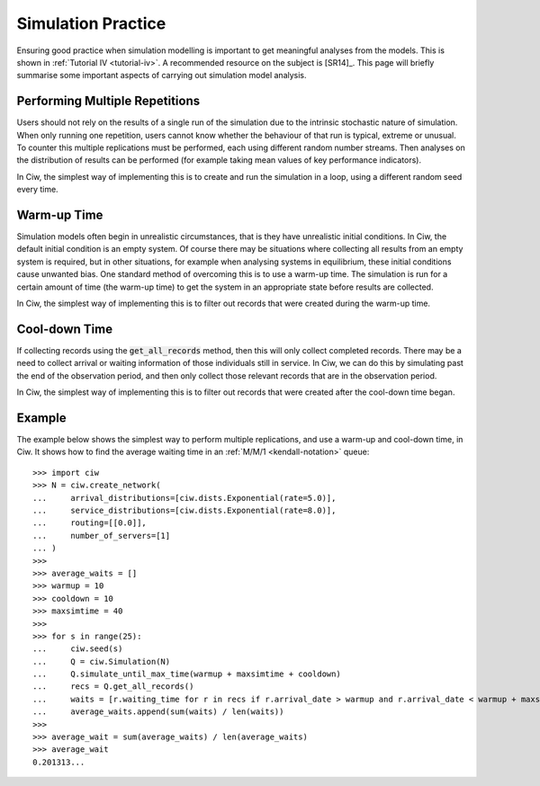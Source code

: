 .. _simulation-practice:

===================
Simulation Practice
===================

Ensuring good practice when simulation modelling is important to get meaningful analyses from the models.
This is shown in :ref:`Tutorial IV <tutorial-iv>`.
A recommended resource on the subject is [SR14]_.
This page will briefly summarise some important aspects of carrying out simulation model analysis.

-------------------------------
Performing Multiple Repetitions
-------------------------------

Users should not rely on the results of a single run of the simulation due to the intrinsic stochastic nature of simulation.
When only running one repetition, users cannot know whether the behaviour of that run is typical, extreme or unusual.
To counter this multiple replications must be performed, each using different random number streams.
Then analyses on the distribution of results can be performed (for example taking mean values of key performance indicators).

In Ciw, the simplest way of implementing this is to create and run the simulation in a loop, using a different random seed every time.

------------
Warm-up Time
------------

Simulation models often begin in unrealistic circumstances, that is they have unrealistic initial conditions.
In Ciw, the default initial condition is an empty system.
Of course there may be situations where collecting all results from an empty system is required, but in other situations, for example when analysing systems in equilibrium, these initial conditions cause unwanted bias.
One standard method of overcoming this is to use a warm-up time.
The simulation is run for a certain amount of time (the warm-up time) to get the system in an appropriate state before results are collected.

In Ciw, the simplest way of implementing this is to filter out records that were created during the warm-up time.


--------------
Cool-down Time
--------------

If collecting records using the :code:`get_all_records` method, then this will only collect completed records.
There may be a need to collect arrival or waiting information of those individuals still in service.
In Ciw, we can do this by simulating past the end of the observation period, and then only collect those relevant records that are in the observation period.

In Ciw, the simplest way of implementing this is to filter out records that were created after the cool-down time began.



-------
Example
-------


The example below shows the simplest way to perform multiple replications, and use a warm-up and cool-down time, in Ciw.
It shows how to find the average waiting time in an :ref:`M/M/1 <kendall-notation>` queue::

    >>> import ciw
    >>> N = ciw.create_network(
    ...     arrival_distributions=[ciw.dists.Exponential(rate=5.0)],
    ...     service_distributions=[ciw.dists.Exponential(rate=8.0)],
    ...     routing=[[0.0]],
    ...     number_of_servers=[1]
    ... )
    >>>
    >>> average_waits = []
    >>> warmup = 10
    >>> cooldown = 10
    >>> maxsimtime = 40
    >>>
    >>> for s in range(25):
    ...     ciw.seed(s)
    ...     Q = ciw.Simulation(N)
    ...     Q.simulate_until_max_time(warmup + maxsimtime + cooldown)
    ...     recs = Q.get_all_records()
    ...     waits = [r.waiting_time for r in recs if r.arrival_date > warmup and r.arrival_date < warmup + maxsimtime]
    ...     average_waits.append(sum(waits) / len(waits))
    >>>
    >>> average_wait = sum(average_waits) / len(average_waits)
    >>> average_wait
    0.201313...

